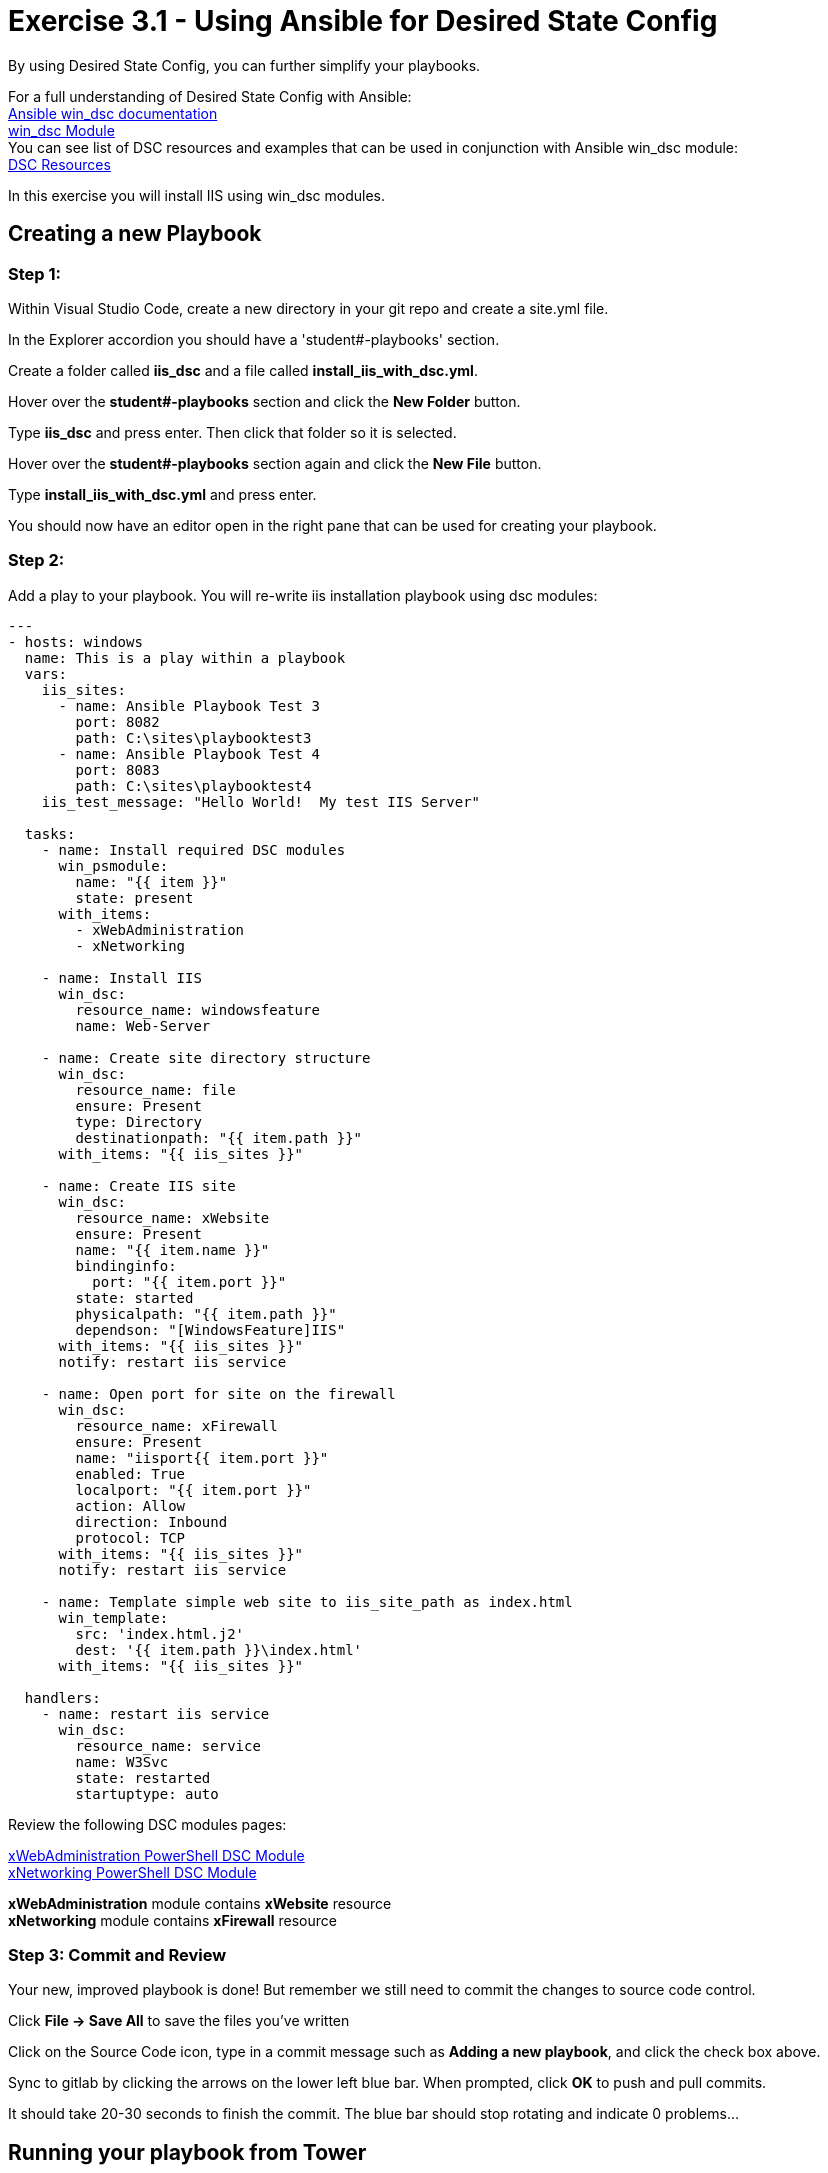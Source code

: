 
:icons: font
:imagesdir: images

:ansible_win_dsc_url: http://docs.ansible.com/ansible/devel/user_guide/windows_dsc.html
:win_dsc_module_url: http://docs.ansible.com/ansible/latest/win_dsc_module.html
:dsc_resource: https://github.com/PowerShell/DscResources
:dsc_xwebadministration: https://github.com/PowerShell/xWebAdministration
:dsc_xfirewall: https://github.com/PowerShell/xNetworking

= Exercise 3.1 - Using Ansible for Desired State Config

By using Desired State Config, you can further simplify your playbooks.

For a full understanding of Desired State Config with Ansible: +
link:{ansible_win_dsc_url}[Ansible win_dsc documentation] +
link:{win_dsc_module_url}[win_dsc Module] +
You can see list of DSC resources and examples that can be used in conjunction with Ansible win_dsc module: +
link:{dsc_resource}[DSC Resources]

In this exercise you will install IIS using win_dsc modules.

== Creating a new Playbook

=== Step 1:

Within Visual Studio Code, create a new directory in your git repo and create a site.yml file.

In the Explorer accordion you should have a 'student#-playbooks' section.

Create a folder called *iis_dsc* and a file called *install_iis_with_dsc.yml*.

Hover over the *student#-playbooks* section and click the *New Folder* button.

Type *iis_dsc* and press enter.  Then click that folder so it is selected.

Hover over the *student#-playbooks* section again and click the *New File* button.

Type *install_iis_with_dsc.yml* and press enter.

You should now have an editor open in the right pane that can be used for creating your playbook.

=== Step 2:

Add a play to your playbook. You will re-write iis installation playbook using dsc modules:
[source,bash]
----
---
- hosts: windows
  name: This is a play within a playbook
  vars:
    iis_sites:
      - name: Ansible Playbook Test 3
        port: 8082
        path: C:\sites\playbooktest3
      - name: Ansible Playbook Test 4
        port: 8083
        path: C:\sites\playbooktest4
    iis_test_message: "Hello World!  My test IIS Server"

  tasks:
    - name: Install required DSC modules
      win_psmodule:
        name: "{{ item }}"
        state: present
      with_items:
        - xWebAdministration
        - xNetworking

    - name: Install IIS
      win_dsc:
        resource_name: windowsfeature
        name: Web-Server

    - name: Create site directory structure
      win_dsc:
        resource_name: file
        ensure: Present
        type: Directory
        destinationpath: "{{ item.path }}"
      with_items: "{{ iis_sites }}"

    - name: Create IIS site
      win_dsc:
        resource_name: xWebsite
        ensure: Present
        name: "{{ item.name }}"
        bindinginfo:
          port: "{{ item.port }}"
        state: started
        physicalpath: "{{ item.path }}"
        dependson: "[WindowsFeature]IIS"
      with_items: "{{ iis_sites }}"
      notify: restart iis service

    - name: Open port for site on the firewall
      win_dsc:
        resource_name: xFirewall
        ensure: Present
        name: "iisport{{ item.port }}"
        enabled: True
        localport: "{{ item.port }}"
        action: Allow
        direction: Inbound
        protocol: TCP
      with_items: "{{ iis_sites }}"
      notify: restart iis service

    - name: Template simple web site to iis_site_path as index.html
      win_template:
        src: 'index.html.j2'
        dest: '{{ item.path }}\index.html'
      with_items: "{{ iis_sites }}"

  handlers:
    - name: restart iis service
      win_dsc:
        resource_name: service
        name: W3Svc
        state: restarted
        startuptype: auto
----

Review the following DSC modules pages:

link:{dsc_xwebadministration}[xWebAdministration PowerShell DSC Module] +
link:{dsc_xnetworking}[xNetworking PowerShell DSC Module]

*xWebAdministration* module contains *xWebsite* resource +
*xNetworking* module contains *xFirewall* resource


=== Step 3: Commit and Review

Your new, improved playbook is done! But remember we still need to commit the changes to source code control.

Click *File -> Save All* to save the files you've written

Click on the Source Code icon, type in a commit message such as *Adding a new playbook*, and click the check box above.


Sync to gitlab by clicking the arrows on the lower left blue bar.  When prompted, click *OK* to push and pull commits.

It should take 20-30 seconds to finish the commit.  The blue bar should stop rotating and indicate 0 problems...

== Running your playbook from Tower

=== Step 1:

In order for Tower to pick up the latest playbook addition into source control repository, you need to resync the project. Navigate to *PROJECTS* and click the resync icon next to

image::3.1-tower-resync_project.png[title="Resync Project"]

Wait for the green circle to finish bouncing next to project name. You can also check the *LAST UPDATED* column to verify.

=== Step 2:

Create a new job template in tower and add install_iis_with_dsc playbook.

image::3.2-tower-add_install_iis_with_dsc_template.png[title="Add Apply Windows Patches template"]

=== Step 3:

Run the playbook from Tower and review the results.

In the execution output on the right, review the *Show missing updates* task:

image::3.1-tower-windows_patching_missing_updates_task.png[title="Show missing updates task"]

[NOTE]
Installation of the updates may take a while. You can come back and review the results later.

=== Step 4:

Note that it ran through one node at a time before starting on the other one. Is this what you expected?

Review the playbook:

[source,bash]
----
---
- hosts: windows
  serial:
   - 25%
  max_fail_percentage: 25%
----

Note that playbook is set to run in serial mode with 25% of the nodes in the inventory.


=== Step 5:

Re-run the job template and review the results. Notice it took a very short time to validate the end-state.


TODO






